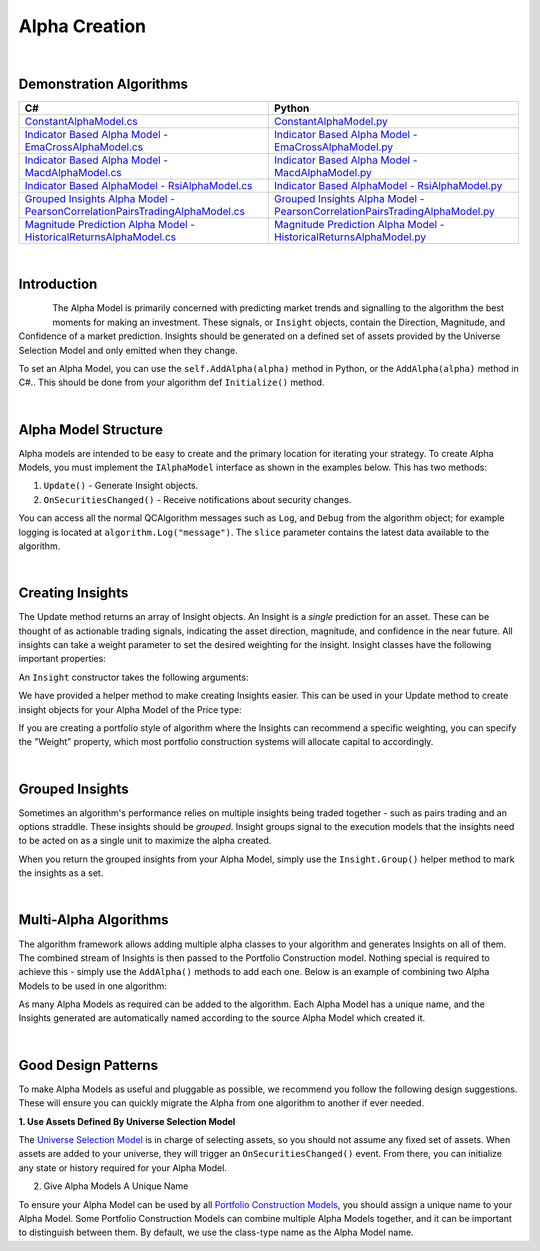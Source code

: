 .. _algorithm-framework-alpha-creation:

==============
Alpha Creation
==============

|

Demonstration Algorithms
========================

.. list-table::
   :header-rows: 1

   * - C#
     - Python
   * - `ConstantAlphaModel.cs <https://github.com/QuantConnect/Lean/blob/master/Algorithm.Framework/Alphas/ConstantAlphaModel.cs>`_
     - `ConstantAlphaModel.py <https://github.com/QuantConnect/Lean/blob/master/Algorithm.Framework/Alphas/ConstantAlphaModel.py>`_
   * - `Indicator Based Alpha Model - EmaCrossAlphaModel.cs <https://github.com/QuantConnect/Lean/blob/master/Algorithm.Framework/Alphas/EmaCrossAlphaModel.cs>`_
     - `Indicator Based Alpha Model - EmaCrossAlphaModel.py <https://github.com/QuantConnect/Lean/blob/master/Algorithm.Framework/Alphas/EmaCrossAlphaModel.py>`_
   * - `Indicator Based Alpha Model - MacdAlphaModel.cs <https://github.com/QuantConnect/Lean/blob/master/Algorithm.Framework/Alphas/MacdAlphaModel.cs>`_
     - `Indicator Based Alpha Model - MacdAlphaModel.py <https://github.com/QuantConnect/Lean/blob/master/Algorithm.Framework/Alphas/MacdAlphaModel.py>`_
   * - `Indicator Based AlphaModel - RsiAlphaModel.cs <https://github.com/QuantConnect/Lean/blob/master/Algorithm.Framework/Alphas/RsiAlphaModel.cs>`_
     - `Indicator Based AlphaModel - RsiAlphaModel.py <https://github.com/QuantConnect/Lean/blob/master/Algorithm.Framework/Alphas/RsiAlphaModel.py>`_
   * - `Grouped Insights Alpha Model - PearsonCorrelationPairsTradingAlphaModel.cs <https://github.com/QuantConnect/Lean/blob/master/Algorithm.Framework/Alphas/PearsonCorrelationPairsTradingAlphaModel.cs>`_
     - `Grouped Insights Alpha Model - PearsonCorrelationPairsTradingAlphaModel.py <https://github.com/QuantConnect/Lean/blob/master/Algorithm.Framework/Alphas/PearsonCorrelationPairsTradingAlphaModel.py>`_
   * - `Magnitude Prediction Alpha Model - HistoricalReturnsAlphaModel.cs <https://github.com/QuantConnect/Lean/blob/master/Algorithm.Framework/Alphas/HistoricalReturnsAlphaModel.cs>`_
     - `Magnitude Prediction Alpha Model - HistoricalReturnsAlphaModel.py <https://github.com/QuantConnect/Lean/blob/master/Algorithm.Framework/Alphas/HistoricalReturnsAlphaModel.py>`_

|

Introduction
============

.. figure:: https://cdn.quantconnect.com/web/i/docs/algorithm-framework/alpha-creation.png
   :width: 50
   :align: left

The Alpha Model is primarily concerned with predicting market trends and signalling to the algorithm the best moments for making an investment. These signals, or ``Insight`` objects, contain the Direction, Magnitude, and Confidence of a market prediction. Insights should be generated on a defined set of assets provided by the Universe Selection Model and only emitted when they change.

To set an Alpha Model, you can use the ``self.AddAlpha(alpha)`` method in Python, or the ``AddAlpha(alpha)`` method in C#.. This should be done from your algorithm def ``Initialize()`` method.

.. tabs::

   .. code-tab:: c#

        public override void Initialize()
        {
            // Initialize Framework with simplest possible alpha model - constant up signal.
            AddAlpha( new ConstantAlphaModel(InsightType.Price, InsightDirection.Up, TimeSpan.FromMinutes(20), 0.025, null) );
        }

   .. code-tab:: py

        def Initialize(self):
            # Initialize Framework with simplest possible alpha model - constant up signal.
            self.AddAlpha(ConstantAlphaModel(InsightType.Price, InsightDirection.Up, timedelta(minutes = 20), 0.025, None))

|

Alpha Model Structure
=====================
Alpha models are intended to be easy to create and the primary location for iterating your strategy. To create Alpha Models, you must implement the ``IAlphaModel`` interface as shown in the examples below. This has two methods:

#. ``Update()`` - Generate Insight objects.
#. ``OnSecuritiesChanged()`` - Receive notifications about security changes.

.. tabs::

   .. code-tab:: c#

        // Algorithm framework model that produces insights
        class MyAlphaModel : IAlphaModel, INotifiedSecurityChanges
        {
            // Updates this alpha model with the latest data from the algorithm.
            // This is called each time the algorithm receives data for subscribed securities
            Insight[] Update(QCAlgorithm algorithm, Slice data) {
                // Generate insights on the securities in universe.
            }

            void OnSecuritiesChanged(QCAlgorithm algorithm, SecurityChanges changes) {
                // Handle security changes in from your universe model.
            }
        }

   .. code-tab:: py

        # Algorithm framework model that produces insights
        class MyAlphaModel:

            def Update(self, algorithm, slice):
                # Updates this alpha model with the latest data from the algorithm.
                # This is called each time the algorithm receives data for subscribed securities
                # Generate insights on the securities in the universe.
                insights = []
                return insights

            def OnSecuritiesChanged(self, algorithm, changes):
                # Handle security changes in from your universe model.

You can access all the normal QCAlgorithm messages such as ``Log``, and ``Debug`` from the algorithm object; for example logging is located at ``algorithm.Log("message")``. The ``slice`` parameter contains the latest data available to the algorithm.

|

Creating Insights
=================
The Update method returns an array of Insight objects. An Insight is a *single* prediction for an asset. These can be thought of as actionable trading signals, indicating the asset direction, magnitude, and confidence in the near future. All insights can take a weight parameter to set the desired weighting for the insight. Insight classes have the following important properties:

.. tabs::

   .. code-tab:: c#

        class Insight {
            // Symbol of this Insight
            Symbol Symbol;

            // Gets the type of insight, for example, price insight or volatility insight
            InsightType Type;

            // Gets the predicted direction, Down, Flat or Up.
            InsightDirection Direction;

            // Gets the period over which this insight is expected to come to fruition
            TimeSpan Period;

            // Gets the predicted percent change in the insight type (price/volatility) (optional)
            double? Magnitude;

            // Gets the confidence in this insight (optional)
            double? Confidence;

            // The weight in this insight (optional)
            double? Weight;
        }

   .. code-tab:: py

        class Insight:
            self.Symbol # Symbol of this Insight
            self.Type # Type of insight (price or volatility)
            self.Direction # Insight Direction (down, flat or up)
            self.Period # Insight period (TimeSpan)
            self.Magnitude # Expected percent change (optional, double)
            self.Confidence # Confidence in insight (optional, double)
            self.Weight # Weighting of the insight (optional, double)

An ``Insight`` constructor takes the following arguments:

.. tabs::

   .. code-tab:: c#

        // Insight Constructor Arguments
        // new Insight(symbol, period, type, confidence=null, magnitude=null, source=null, weighting=null);
        var insight = new Insight("IBM", TimeSpan.FromMinutes(20), InsightType.Price, InsightDirection.Up, null, weight:0.1);

   .. code-tab:: py

        # Insight Constructor Arguments:
        # Insight(symbol, timedelta, type, direction, magnitude=None, confidence=None, sourceModel=None)
        Insight("IBM", timedelta(minutes=20), InsightType.Price, InsightDirection.Up, 0.0025, 1.00, None, 0.1)


We have provided a helper method to make creating Insights easier. This can be used in your Update method to create insight objects for your Alpha Model of the Price type:

.. tabs::

   .. code-tab:: c#

        var insight = Insight.Price("IBM", TimeSpan.FromMinutes(20), InsightDirection.Up);

   .. code-tab:: py

        insight = Insight.Price("IBM", timedelta(minutes = 20), InsightDirection.Up)

If you are creating a portfolio style of algorithm where the Insights can recommend a specific weighting, you can specify the "Weight" property, which most portfolio construction systems will allocate capital to accordingly.

.. tabs::

   .. code-tab:: c#

        // Skipping magnitude, confidence and source model and assigning 25% to weighting.
        var insight = Insight.Price("IBM", TimeSpan.FromMinutes(20), InsightDirection.Up, null, null, null, 0.25);

   .. code-tab:: py

        # Skipping magnitude, confidence and source model and assigning 25% to weighting.
        insight = Insight.Price("IBM", timedelta(minutes = 20), InsightDirection.Up, None, None, None, 0.25)

|

Grouped Insights
================
Sometimes an algorithm's performance relies on multiple insights being traded together - such as pairs trading and an options straddle. These insights should be *grouped*. Insight groups signal to the execution models that the insights need to be acted on as a single unit to maximize the alpha created.

When you return the grouped insights from your Alpha Model, simply use the ``Insight.Group()`` helper method to mark the insights as a set.

.. tabs::

   .. code-tab:: c#

         // Insight helper for grouping insights together
        return Insight.Group(insight1, insight2, insight3);

   .. code-tab:: py

        # Insight helper for grouping insights together
        return Insight.Group( [ insight1, insight2, insight3 ] )

|

.. _algorithm-framework-alpha-creation-multi-alpha-algorithms:

Multi-Alpha Algorithms
======================
The algorithm framework allows adding multiple alpha classes to your algorithm and generates Insights on all of them. The combined stream of Insights is then passed to the Portfolio Construction model. Nothing special is required to achieve this - simply use the ``AddAlpha()`` methods to add each one. Below is an example of combining two Alpha Models to be used in one algorithm:

.. tabs::

   .. code-tab:: c#

        // Define alpha model as a composite of the rsi and ema cross models
        AddAlpha( new RsiAlphaModel() );
        AddAlpha( new EmaCrossAlphaModel() );

   .. code-tab:: py

        # Define alpha model as a composite of the rsi and ema cross models
        self.AddAlpha( RsiAlphaModel() )
        self.AddAlpha( EmaCrossAlphaModel() )

As many Alpha Models as required can be added to the algorithm. Each Alpha Model has a unique name, and the Insights generated are automatically named according to the source Alpha Model which created it.

|

Good Design Patterns
====================
To make Alpha Models as useful and pluggable as possible, we recommend you follow the following design suggestions. These will ensure you can quickly migrate the Alpha from one algorithm to another if ever needed.

**1. Use Assets Defined By Universe Selection Model**

The `Universe Selection Model <https://www.quantconnect.com/docs/algorithm-framework/universe-selection>`_ is in charge of selecting assets, so you should not assume any fixed set of assets. When assets are added to your universe, they will trigger an ``OnSecuritiesChanged()`` event. From there, you can initialize any state or history required for your Alpha Model.

.. tabs::

   .. code-tab:: c#

        // Event fired each time the we add/remove securities from the data feed
        public void OnSecuritiesChanged(QCAlgorithmFramework algorithm, SecurityChanges changes)
        {
            foreach (var added in changes.AddedSecurities)
            {
                SymbolData symbolData;
                if (!_symbolDataBySymbol.TryGetValue(added.Symbol, out symbolData))
                {
                    // create fast/slow EMAs
                    var fast = algorithm.EMA(added.Symbol, _fastPeriod);
                    var slow = algorithm.EMA(added.Symbol, _slowPeriod);
                    _symbolDataBySymbol[added.Symbol] = new SymbolData
                    {
                        Security = added,
                        Fast = fast,
                        Slow = slow
                    };
                }
                else
                {
                    // a security that was already initialized was re-added, reset the indicators
                    symbolData.Fast.Reset();
                    symbolData.Slow.Reset();
                }
            }
        }

        // Contains data specific to a symbol required by this model
        private class SymbolData
        {
            public Security Security { get; set; }
            public Symbol Symbol => Security.Symbol;
            public ExponentialMovingAverage Fast { get; set; }
            public ExponentialMovingAverage Slow { get; set; }
            public bool FastIsOverSlow { get; set; }
            public bool SlowIsOverFast => !FastIsOverSlow;
        }

   .. code-tab:: py

            def OnSecuritiesChanged(self, algorithm, changes):
                '''Event fired each time the we add/remove securities from the data feed
                Args:
                    algorithm: The algorithm instance that experienced the change in securities
                    changes: The security additions and removals from the algorithm'''
                for added in changes.AddedSecurities:
                    symbolData = self.symbolDataBySymbol.get(added.Symbol)
                    if symbolData is None:
                        # create fast/slow EMAs
                        symbolData = SymbolData(added)
                        symbolData.Fast = algorithm.EMA(added.Symbol, self.fastPeriod)
                        symbolData.Slow = algorithm.EMA(added.Symbol, self.slowPeriod)
                        self.symbolDataBySymbol[added.Symbol] = symbolData
                    else:
                        # a security that was already initialized was re-added, reset the indicators
                        symbolData.Fast.Reset()
                        symbolData.Slow.Reset()

        class SymbolData:
            '''Contains data specific to a symbol required by this model'''
            def __init__(self, security):
                self.Security = security
                self.Symbol = security.Symbol
                self.Fast = None
                self.Slow = None
                self.FastIsOverSlow = False

            @property
            def SlowIsOverFast(self):
                return not self.FastIsOverSlow

2. Give Alpha Models A Unique Name

To ensure your Alpha Model can be used by all `Portfolio Construction Models <https://www.quantconnect.com/docs/algorithm-framework/portfolio-construction>`_, you should assign a unique name to your Alpha Model. Some Portfolio Construction Models can combine multiple Alpha Models together, and it can be important to distinguish between them. By default, we use the class-type name as the Alpha Model name.

.. tabs::

   .. code-tab:: c#

        public class RsiAlphaModel : AlphaModel
        {
            // Give your alpha a name (perhaps based on its constructor args?)
            public override string Name { get; }
        }

   .. code-tab:: py

        class RsiAlphaModel(AlphaModel):
            self.Name = "RsiAlphaModel"
